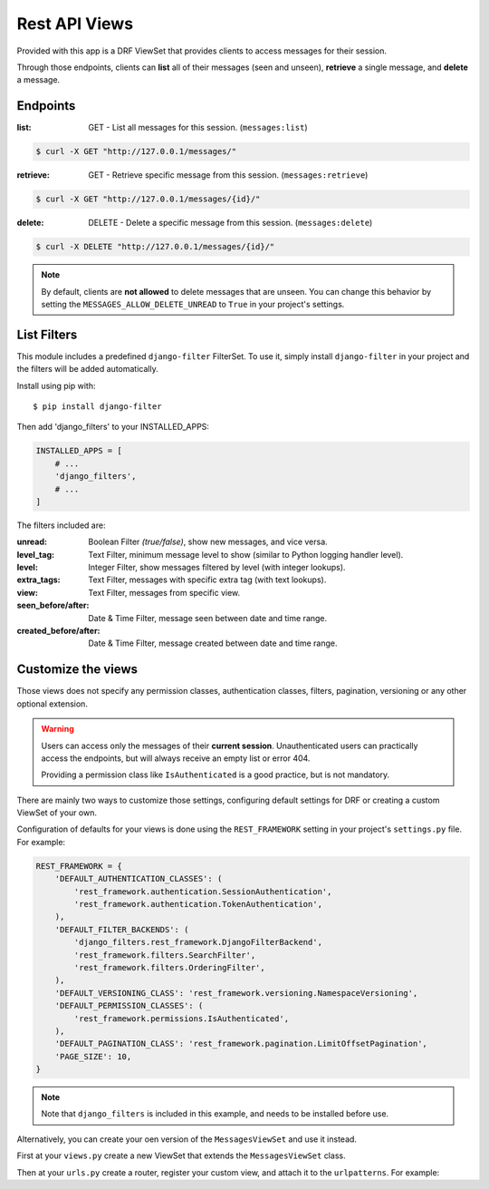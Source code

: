 
Rest API Views
=========

Provided with this app is a DRF ViewSet that provides clients to access messages for their session.

Through those endpoints, clients can **list** all of their messages (seen and unseen), **retrieve** a single message,
and **delete** a message.

Endpoints
---------

:list: GET - List all messages for this session. (``messages:list``)

.. code-block::

    $ curl -X GET "http://127.0.0.1/messages/"

:retrieve: GET - Retrieve specific message from this session. (``messages:retrieve``)

.. code-block::

    $ curl -X GET "http://127.0.0.1/messages/{id}/"

:delete: DELETE - Delete a specific message from this session. (``messages:delete``)

.. code-block::

    $ curl -X DELETE "http://127.0.0.1/messages/{id}/"

.. note::
    By default, clients are **not allowed** to delete messages that are unseen.
    You can change this behavior by setting the ``MESSAGES_ALLOW_DELETE_UNREAD`` to ``True`` in your project's settings.

List Filters
------------

This module includes a predefined ``django-filter`` FilterSet.
To use it, simply install ``django-filter`` in your project and the filters will be added automatically.

Install using pip with::

$ pip install django-filter

Then add 'django_filters' to your INSTALLED_APPS:

.. code-block:: python

    INSTALLED_APPS = [
        # ...
        'django_filters',
        # ...
    ]

.. seealso::
    To install properly, follow the installation docs at https://django-filter.readthedocs.io/en/stable/guide/install.html

The filters included are:

:unread: Boolean Filter *(true/false)*, show new messages, and vice versa.
:level_tag: Text Filter, minimum message level to show (similar to Python logging handler level).
:level: Integer Filter, show messages filtered by level (with integer lookups).
:extra_tags: Text Filter, messages with specific extra tag (with text lookups).
:view: Text Filter, messages from specific view.
:seen_before/after: Date & Time Filter, message seen between date and time range.
:created_before/after: Date & Time Filter, message created between date and time range.

Customize the views
-------------------

Those views does not specify any permission classes, authentication classes, filters, pagination, versioning or any other optional extension.

.. warning::
    Users can access only the messages of their **current session**.
    Unauthenticated users can practically access the endpoints, but will always receive an empty list or error 404.

    Providing a permission class like ``IsAuthenticated`` is a good practice, but is not mandatory.

There are mainly two ways to customize those settings, configuring default settings for DRF or creating a custom ViewSet of your own.

Configuration of defaults for your views is done using the ``REST_FRAMEWORK`` setting in your project's ``settings.py`` file.
For example:

.. code-block:: python

    REST_FRAMEWORK = {
        'DEFAULT_AUTHENTICATION_CLASSES': (
            'rest_framework.authentication.SessionAuthentication',
            'rest_framework.authentication.TokenAuthentication',
        ),
        'DEFAULT_FILTER_BACKENDS': (
            'django_filters.rest_framework.DjangoFilterBackend',
            'rest_framework.filters.SearchFilter',
            'rest_framework.filters.OrderingFilter',
        ),
        'DEFAULT_VERSIONING_CLASS': 'rest_framework.versioning.NamespaceVersioning',
        'DEFAULT_PERMISSION_CLASSES': (
            'rest_framework.permissions.IsAuthenticated',
        ),
        'DEFAULT_PAGINATION_CLASS': 'rest_framework.pagination.LimitOffsetPagination',
        'PAGE_SIZE': 10,
    }

.. note::
    Note that ``django_filters`` is included in this example, and needs to be installed before use.

.. seealso::
    See more in the Django Rest Framework docs https://www.django-rest-framework.org/api-guide/settings/

Alternatively, you can create your oen version of the ``MessagesViewSet`` and use it instead.

First at your ``views.py`` create a new ViewSet that extends the ``MessagesViewSet`` class.

.. code-block:: python
    :emphasize-lines: 5

    from rest_framework.pagination import LimitOffsetPagination
    from rest_framework.permissions import IsAuthenticated
    from django_filters.rest_framework import DjangoFilterBackend

    from drf_messages.views import MessagesViewSet


    class MyMessagesViewSet(MessagesViewSet):
        permission_classes = (IsAuthenticated,)
        pagination_class = (LimitOffsetPagination,)
        filter_backends = (DjangoFilterBackend,)


Then at your ``urls.py`` create a router, register your custom view, and attach it to the ``urlpatterns``.
For example:

.. code-block:: python
    :emphasize-lines: 6

    from rest_framework.routers import DefaultRouter

    from myapp.views import MyMessagesViewSet

    router = DefaultRouter()
    router.register("messages", MyMessagesViewSet, "messages")


    app_name = "myapp"
    urlpatterns = [
        *router.urls,
    ]


